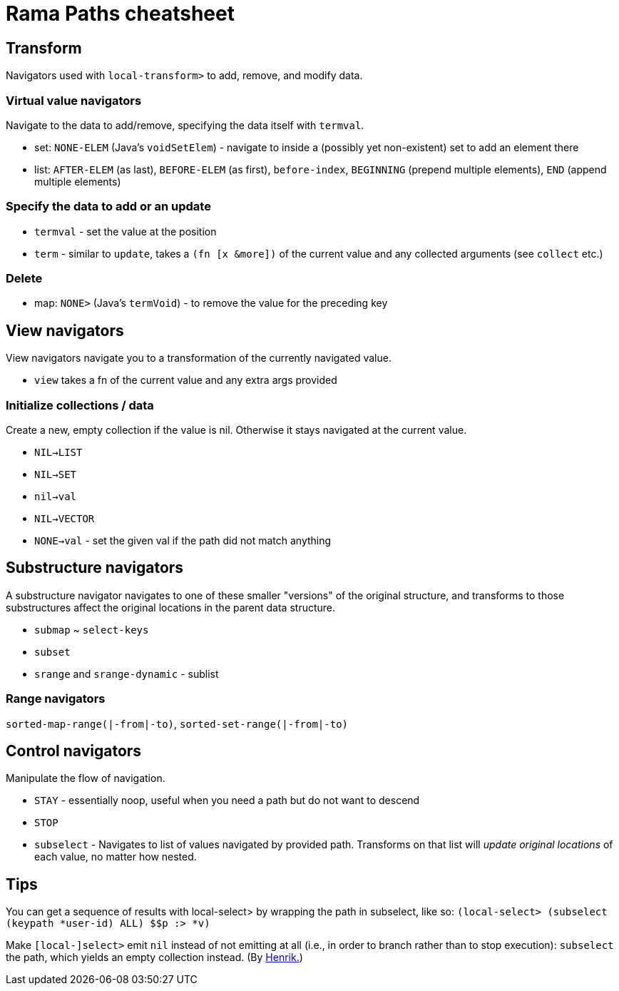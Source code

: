 = Rama Paths cheatsheet

== Transform

Navigators used with `local-transform>` to add, remove, and modify data.

=== Virtual value navigators

Navigate to the data to add/remove, specifying the data itself with `termval`.

* set: `NONE-ELEM` (Java's `voidSetElem`) - navigate to inside a (possibly yet non-existent) set to add an element there
* list: `AFTER-ELEM` (as last), `BEFORE-ELEM` (as first), `before-index`, `BEGINNING` (prepend multiple elements), `END` (append multiple elements)

=== Specify the data to add or an update

* `termval` - set the value at the position
* `term` - similar to `update`, takes a `(fn [x &more])` of the current value and any collected arguments (see `collect` etc.)

=== Delete

* map: `NONE>` (Java's `termVoid`) - to remove the value for the preceding key

== View navigators

View navigators navigate you to a transformation of the currently navigated value.

* `view` takes a fn of the current value and any extra args provided

=== Initialize collections / data

Create a new, empty collection if the value is nil. Otherwise it stays navigated at the current value.

* `NIL->LIST`
* `NIL->SET`
* `nil->val`
* `NIL->VECTOR`
* `NONE->val` - set the given val if the path did not match anything

== Substructure navigators

A substructure navigator navigates to one of these smaller "versions" of the original structure, and transforms to those substructures affect the original locations in the parent data structure.

* `submap` ~ `select-keys`
* `subset`
* `srange` and `srange-dynamic` - sublist

=== Range navigators

`sorted-map-range(|-from|-to)`, `sorted-set-range(|-from|-to)`

== Control navigators

Manipulate the flow of navigation.

* `STAY` - essentially noop, useful when you need a path but do not want to descend
* `STOP`
* `subselect` - Navigates to list of values navigated by provided path. Transforms on that list will _update original locations_ of each value, no matter how nested.

== Tips

You can get a sequence of results with local-select> by wrapping the path in subselect, like so: `(local-select> (subselect (keypath *user-id) ALL) $$p :> *v)`

Make `[local-]select>` emit `nil` instead of not emitting at all (i.e., in order to branch rather than to stop execution): `subselect` the path, which yields an empty collection instead. (By https://clojurians.slack.com/archives/C05N2M7R6DB/p1710256251283219?thread_ts=1710251502.746089&cid=C05N2M7R6DB[Henrik.])